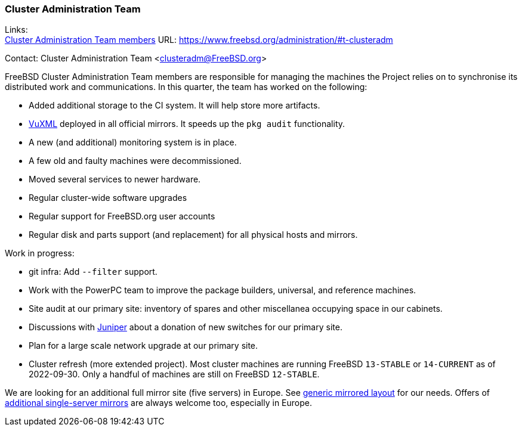 === Cluster Administration Team

Links: +
link:https://www.freebsd.org/administration/#t-clusteradm[Cluster Administration Team members] URL: link:https://www.freebsd.org/administration/#t-clusteradm[https://www.freebsd.org/administration/#t-clusteradm]

Contact: Cluster Administration Team <clusteradm@FreeBSD.org>

FreeBSD Cluster Administration Team members are responsible for managing the machines the Project relies on to synchronise its distributed work and communications.
In this quarter, the team has worked on the following:

* Added additional storage to the CI system.
It will help store more artifacts.
* link:https://www.vuxml.org/freebsd/index.html[VuXML] deployed in all official mirrors.
It speeds up the `pkg audit` functionality.
* A new (and additional) monitoring system is in place.
* A few old and faulty machines were decommissioned.
* Moved several services to newer hardware.
* Regular cluster-wide software upgrades
* Regular support for FreeBSD.org user accounts
* Regular disk and parts support (and replacement) for all physical hosts and mirrors.

Work in progress:

* git infra: Add `--filter` support.
* Work with the PowerPC team to improve the package builders, universal, and reference machines.
* Site audit at our primary site: inventory of spares and other miscellanea occupying space in our cabinets.
* Discussions with link:https://www.juniper.net/[Juniper] about a donation of new switches for our primary site.
* Plan for a large scale network upgrade at our primary site.
* Cluster refresh (more extended project).
Most cluster machines are running FreeBSD `13-STABLE` or `14-CURRENT` as of 2022-09-30.
Only a handful of machines are still on FreeBSD `12-STABLE`.

We are looking for an additional full mirror site (five servers) in Europe.
See link:https://wiki.freebsd.org/Teams/clusteradm/generic-mirror-layout[generic mirrored layout] for our needs.
Offers of link:https://wiki.freebsd.org/Teams/clusteradm/tiny-mirror[additional single-server mirrors] are always welcome too, especially in Europe.
